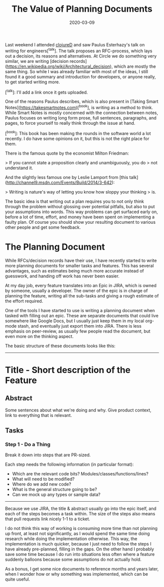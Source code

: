 #+TITLE: The Value of Planning Documents
#+DATE: 2020-03-09

Last weekend I attended [[https://clojured.de/][clojureD]] and saw Paulus Esterhazy's talk on
writing for engineers[^talk]. The talk proposes an RFC-process, which
lays out a decision, its reasons and alternatives. At Circle we do
something very similar, we are writing [decision records](https://en.wikipedia.org/wiki/Architectural_decision), which are
mostly the same thing. So while I was already familiar with most of
the ideas, I still found it a good summary and introduction for
developers, or anyone really, to get started writing more.

[^talk]: I'll add a link once it gets uploaded.

One of the reasons Paulus describes, which is also present in [Taking
Smart Notes](https://takesmartnotes.com)[^book], is writing as a method to think. While Smart Notes is
mostly concerned with the connection between notes, Paulus focuses on
writing long form prose, full sentences, paragraphs, and pages, to
force yourself to really think through the issue at hand.

[^book]: This book has been making the rounds in the software world a lot
    recently. I do have some opinions on it, but this is not the right
    place for them.

There is the famous quote by the economist Milton Friedman:

> If you cannot state a proposition clearly and unambiguously, you do
> not understand it.

And the slightly less famous one by Leslie Lamport from [this talk](http://channel9.msdn.com/Events/Build/2014/3-642):

> Writing is nature's way of letting you know how sloppy your thinking
> is.

The basic idea is that writing out a plan requires you to not only
think through the problem without glossing over potential pitfalls,
but also to put your assumptions into words. This way problems can get
surfaced early on, before a lot of time, effort, and money have been
spent on implementing a faulty plan. Of course you should show your
resulting document to various other people and get some feedback.

* The Planning Document

While RFCs/decision records have their use, I have recently started to
write more planning documents for smaller tasks and features. This has
several advantages, such as estimates being much more accurate instead
of guesswork, and handing off work has never been easier.

At my day job, every feature translates into an Epic in JIRA, which is
owned by someone, usually a developer. The owner of the epic is in
charge of planning the feature, writing all the sub-tasks and giving a
rough estimate of the effort required.

One of the tools I have started to use is writing a planning document
when tasked with filling out an epic. These are separate documents
that could live somewhere like Google Docs, but I usually just keep
them in my local org-mode stash, and eventually just export them into
JIRA. There is less emphasis on peer-review, as usually few people
read the document, but even more on the thinking aspect.

The basic structure of these documents looks like this:

-----

* Title - Short description of the Feature

** Abstract

Some sentences about what we're doing and why. Give product context,
link to everything that is relevant.

** Tasks

*** Step 1 - Do a Thing

Break it down into steps that are PR-sized.

Each step needs the following information (in particular format):

- Which are the relevant code bits? Modules/classes/functions/lines?
- What will need to be modified?
- Where do we add new code?
- What is the general structure going to be?
- Can we mock up any types or sample data?

-----

Because we use JIRA, the title & abstract usually go into the epic
itself, and each of the steps becomes a task within. The size of the
steps also means that pull requests link nicely 1-1 to a ticket.

I do not think this way of working is consuming more time than not
planning up front, at least not significantly, as I would spend the
same time doing research while doing the implementation otherwise.
This way, the implementation is much quicker, because I just need to
follow the steps I have already pre-planned, filling in the gaps. On
the other hand I probably save some time because I do run into
situations less often where a feature suddenly balloons because some
assumptions do not actually hold.

As a bonus, I get some nice documents to reference months and years
later, when I wonder how or why something was implemented, which can
be quite useful.
